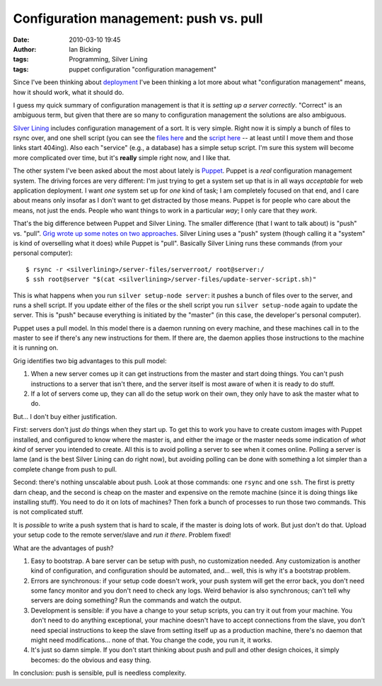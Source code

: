 Configuration management: push vs. pull
#######################################
:date: 2010-03-10 19:45
:author: Ian Bicking
:tags: Programming, Silver Lining
:tags: puppet configuration "configuration management"

Since I've been thinking about `deployment <https://ianbicking.org/category/silverlining>`_ I've been thinking a lot more about what "configuration management" means, how it should work, what it should do.

I guess my quick summary of configuration management is that it is *setting up a server correctly*.  "Correct" is an ambiguous term, but given that there are so many to configuration management the solutions are also ambiguous.

`Silver Lining <http://cloudsilverlining.org>`_ includes configuration management of a sort.  It is very simple.  Right now it is simply a bunch of files to rsync over, and one shell script (you can see the `files here <http://bitbucket.org/ianb/silverlining/src/tip/silverlining/server-files/serverroot />`_ and the `script here <http://bitbucket.org/ianb/silverlining/src/tip/silverlining/server-files/update-server-script.sh>`_ -- at least until I move them and those links start 404ing).  Also each "service" (e.g., a database) has a simple setup script.  I'm sure this system will become more complicated over time, but it's **really** simple right now, and I like that.

The other system I've been asked about the most about lately is `Puppet <http://reductivelabs.com/products/puppet />`_.  Puppet is a *real* configuration management system.  The driving forces are very different: I'm just trying to get a system set up that is in all ways *acceptable* for web application deployment.  I want *one* system set up for *one* kind of task; I am completely focused on that end, and I care about means only insofar as I don't want to get distracted by those means.  Puppet is for people who care about the means, not just the ends.  People who want things to work in a particular *way*; I only care that they *work*.

That's the big difference between Puppet and Silver Lining.  The smaller difference (that I want to talk about) is "push" vs. "pull".  `Grig wrote up some notes on two approaches <http://agiletesting.blogspot.com/2010/03/automated-deployment-systems-push-vs.html>`_.  Silver Lining uses a "push" system (though calling it a "system" is kind of overselling what it does) while Puppet is "pull".  Basically Silver Lining runs these commands (from your personal computer)::

    $ rsync -r <silverlining>/server-files/serverroot/ root@server:/
    $ ssh root@server "$(cat <silverlining>/server-files/update-server-script.sh)"

This is what happens when you run ``silver setup-node server``: it pushes a bunch of files over to the server, and runs a shell script.  If you update either of the files or the shell script you run ``silver setup-node`` again to update the server.  This is "push" because everything is initiated by the "master" (in this case, the developer's personal computer).

Puppet uses a pull model.  In this model there is a daemon running on every machine, and these machines call in to the master to see if there's any new instructions for them.  If there are, the daemon applies those instructions to the machine it is running on.

Grig identifies two big advantages to this pull model:

1. When a new server comes up it can get instructions from the master and start doing things.  You can't push instructions to a server that isn't there, and the server itself is most aware of when it is ready to do stuff.

2. If a lot of servers come up, they can all do the setup work on their own, they only have to ask the master what to do.

But... I don't buy either justification.

First: servers don't just *do* things when they start up.  To get this to work you have to create custom images with Puppet installed, and configured to know where the master is, and either the image or the master needs some indication of *what kind* of server you intended to create.  All this is to avoid polling a server to see when it comes online.  Polling a server is lame (and is the best Silver Lining can do right now), but avoiding polling can be done with something a lot simpler than a complete change from push to pull.

Second: there's nothing unscalable about push.  Look at those commands: one ``rsync`` and one ``ssh``.  The first is pretty darn cheap, and the second is cheap on the master and expensive on the remote machine (since it is doing things like installing stuff).  You need to do it on lots of machines?  Then fork a bunch of processes to run those two commands.  This is not complicated stuff.

It is *possible* to write a push system that is hard to scale, if the master is doing lots of work.  But just don't do that.  Upload your setup code to the remote server/slave and *run it there*.  Problem fixed!

What are the advantages of push?

1. Easy to bootstrap.  A bare server can be setup with push, no customization needed.  Any customization is another kind of configuration, and configuration should be automated, and... well, this is why it's a bootstrap problem.

2. Errors are synchronous: if your setup code doesn't work, your push system will get the error back, you don't need some fancy monitor and you don't need to check any logs.  Weird behavior is also synchronous; can't tell why servers are doing something?  Run the commands and watch the output.

3. Development is sensible: if you have a change to your setup scripts, you can try it out from your machine.  You don't need to do anything exceptional, your machine doesn't have to accept connections from the slave, you don't need special instructions to keep the slave from setting itself up as a production machine, there's no daemon that might need modifications... none of that.  You change the code, you run it, it works.

4. It's just so damn simple.  If you don't start thinking about push and pull and other design choices, it simply becomes: do the obvious and easy thing.

In conclusion: push is sensible, pull is needless complexity.
